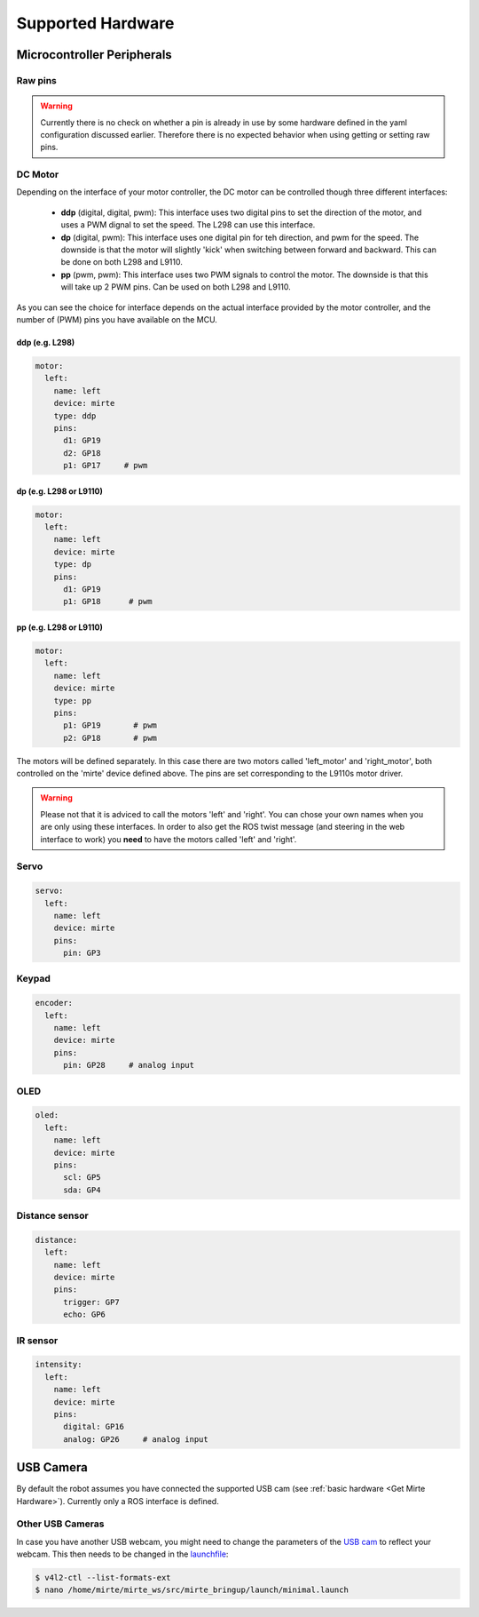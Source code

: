Supported Hardware
##################


Microcontroller Peripherals
***************************

Raw pins
========

.. tabs::

   .. group-tab:: ROS

      .. code-block:: bash

         $ rosservice call /mirte/get_pin_value "{pin: '', type: ''}"
         $ rosservice call /mirte/set_pin_value "{pin: '', type: '', value: }"

      Setting a pin can be either 'analog' (PWM) or 'digital'. The pin itself can be defined
      as the print on the MCU (e.g. 'GP3'). You can have a look in the web interface to
      see all options. 

   .. group-tab:: Python

      .. code-block:: python
      
         from mirte_robot import robot
         mirte = robot.createRobot()

         mirte.getAnalogPinValue()

      .. autoclass:: robot::Robot
         :members: setAnalogPinValue, getAnalogPinValue, setDigitalPinValue, getDigitalPinValue
         :undoc-members:
         :noindex:

   .. group-tab:: Blockly

      .. image:: ../_images/blockly_raw.png




.. warning::
    Currently there is no check on whether a pin is already in use by some hardware defined
    in the yaml configuration discussed earlier. Therefore there is no expected behavior 
    when using getting or setting raw pins.


DC Motor
========

Depending on the interface of your motor controller, the DC motor can be controlled though three
different interfaces:

   - **ddp** (digital, digital, pwm): This interface uses two digital pins to set the direction of
     the motor, and uses a PWM dignal to set the speed. The L298 can use this interface.
   - **dp** (digital, pwm): This interface uses one digital pin for teh direction, and pwm for the speed.
     The downside is that the motor will slightly 'kick' when switching between forward and backward.
     This can be done on both L298 and L9110.
   - **pp** (pwm, pwm): This interface uses two PWM signals to control the motor. The downside is that
     this will take up 2 PWM pins. Can be used on both L298 and L9110.

As you can see the choice for interface depends on the actual interface provided by the motor
controller, and the number of (PWM) pins you have available on the MCU.


ddp (e.g. L298)
---------------
.. code-block:: yaml

   motor:
     left:
       name: left
       device: mirte
       type: ddp
       pins:
         d1: GP19
         d2: GP18
         p1: GP17     # pwm

dp (e.g. L298 or L9110)
-----------------------

.. code-block:: yaml

   motor:
     left:
       name: left
       device: mirte
       type: dp
       pins:
         d1: GP19
         p1: GP18      # pwm

pp (e.g. L298 or L9110)
-----------------------

.. code-block:: yaml

   motor:
     left:
       name: left
       device: mirte
       type: pp
       pins:
         p1: GP19       # pwm
         p2: GP18       # pwm


.. tabs::

   .. group-tab:: ROS

      .. code-block:: bash

         $ rosservice call /mirte/set_left_speed "speed: "

   .. group-tab:: Python

      .. code-block:: python
      
         from mirte_robot import robot
         mirte = robot.createRobot()

         mirte.setMotorSpeed('left', 50)
        
      .. autoclass:: robot::Robot
         :members: setMotorSpeed
         :undoc-members:
         :noindex:

   .. group-tab:: Blockly

      .. image:: ../_images/blockly_motor.png



The motors will be defined separately. In this case there are two motors called 'left_motor' and 
'right_motor', both controlled on the 'mirte' device defined above. The pins are set corresponding 
to the L9110s motor driver.

.. warning::
   
   Please not that it is adviced to call the motors 'left' and 'right'. You can chose your own names
   when you are only using these interfaces. In order to also get the ROS twist message (and steering
   in the web interface to work) you **need** to have the motors called 'left' and 'right'.

Servo
=====
.. code-block:: yaml

   servo:
     left:
       name: left
       device: mirte
       pins:
         pin: GP3

.. tabs::

   .. group-tab:: ROS

      .. code-block:: bash

         $ rosservice call /mirte/set_left_servo_angle "angle: 90"

   .. group-tab:: Python

      .. code-block:: python
      
         from mirte_robot import robot
         mirte = robot.createRobot()

         mirte.setServoAngle('left', 90)
        
      .. autoclass:: robot::Robot
         :members: setServoAngle
         :undoc-members:
         :noindex:

   .. group-tab:: Blockly

      .. image:: ../_images/blockly_servo.png



Keypad
======
.. code-block:: yaml

   encoder:
     left:
       name: left
       device: mirte
       pins:
         pin: GP28     # analog input

.. tabs::

   .. group-tab:: ROS

      As a topic (non-blocking):

      .. code-block:: bash

         $ rostopic echo /mirte/keypad/left

      As a service (blocking):

      .. code-block:: bash

         $ rosservice call /mirte/get_keypad_left "{}"

   .. group-tab:: Python

      .. code-block:: python
      
         from mirte_robot import robot
         mirte = robot.createRobot()

         mirte.getKeypad('left')
        
      .. autoclass:: robot::Robot
         :members: getKeypad
         :undoc-members:
         :noindex:


   .. group-tab:: Blockly

      .. image:: ../_images/blockly_keypad.png



OLED
====
.. code-block:: yaml

   oled:
     left:
       name: left
       device: mirte
       pins:
         scl: GP5
         sda: GP4

.. tabs::
   
   .. group-tab:: ROS

      .. code-block:: bash

         $ rosservice call /mirte/set_left_image "{type: 'text', value: 'hello mirte'}"
         $ rosservice call /mirte/set_left_image "{type: 'image', value: 'mirte_logo'}"
         $ rosservice call /mirte/set_left_image "{type: 'animation', value: 'eye'}"

   .. group-tab:: Python

      .. code-block:: python
      
         from mirte_robot import robot
         mirte = robot.createRobot()

         mirte.setOLEDText('left', 'hello mirte')
         mirte.setOLEDImage('left', 'mirte_logo')
         mirte.setOLEDAnimation('left', 'eye')
        
      .. autoclass:: robot::Robot
         :members: setOLEDText, setOLEDImage, setOLEDAnimation
         :undoc-members:
         :noindex:

   .. group-tab:: Blockly

      .. image:: ../_images/blockly_oled.png

Distance sensor
===============
.. code-block:: yaml

   distance:
     left:
       name: left
       device: mirte
       pins:
         trigger: GP7
         echo: GP6

.. tabs::
   
   .. group-tab:: ROS

      As a topic (non-blocking):

      .. code-block:: bash

         $ rostopic echo /mirte/distance/left

      As a service (blocking):

      .. code-block:: bash

         $ rosservice call /mirte/get_distance_left "{}"

   .. group-tab:: Python

      .. code-block:: python
      
         from mirte_robot import robot
         mirte = robot.createRobot()

         mirte.getDistance('left')

      .. autoclass:: robot::Robot
         :members: getDistance
         :undoc-members:
         :noindex:

   .. group-tab:: Blockly

      .. image:: ../_images/blockly_distance.png

IR sensor
=========
.. code-block:: yaml

   intensity:
     left:
       name: left
       device: mirte
       pins:
         digital: GP16
         analog: GP26     # analog input

.. tabs::
   
   .. group-tab:: ROS

      As a topic (non-blocking):

      .. code-block:: bash

         $ rostopic echo /mirte/intensity/left
         $ rostopic echo /mirte/intensity/left_digital

      As a service (blocking):

      .. code-block:: bash

         $ rosservice call /mirte/get_intensity_left "{}"
         $ rosservice call /mirte/get_intensity_left_digital "{}"

   .. group-tab:: Python

      .. code-block:: python
      
         from mirte_robot import robot
         mirte = robot.createRobot()

         mirte.getIntensity('left')

      .. autoclass:: robot::Robot
         :members: getIntensity
         :undoc-members:
         :noindex:

   .. group-tab:: Blockly

      .. image:: ../_images/blockly_ir.png


USB Camera
**********

By default the robot assumes you have connected the supported USB cam (see :ref:`basic hardware <Get Mirte Hardware>`).
Currently only a ROS interface is defined.

.. tabs::

   .. group-tab:: ROS

      The camera image is published in three ways (using `ROS image transport <http://wiki.ros.org/image_transport>`_).

      .. code-block:: bash

         $ rostopic echo /webcam/image_raw
         $ rostopic echo /webcam/image_raw/compressed
         $ rostopic echo /webcam/image_raw/theora


Other USB Cameras
=================

In case you have another USB webcam, you might need to change the parameters of the `USB cam <https://wiki.ros.org/usb_cam>`_ to
reflect your webcam. This then needs to be changed in the `launchfile <https://github.com/mirte-robot/mirte-ros-packages/blob/3cbfac4a66425defc56f39b94bafca7794dd227e/mirte_bringup/launch/minimal.launch#L44>`_:

.. code-block:: bash      

   $ v4l2-ctl --list-formats-ext
   $ nano /home/mirte/mirte_ws/src/mirte_bringup/launch/minimal.launch


